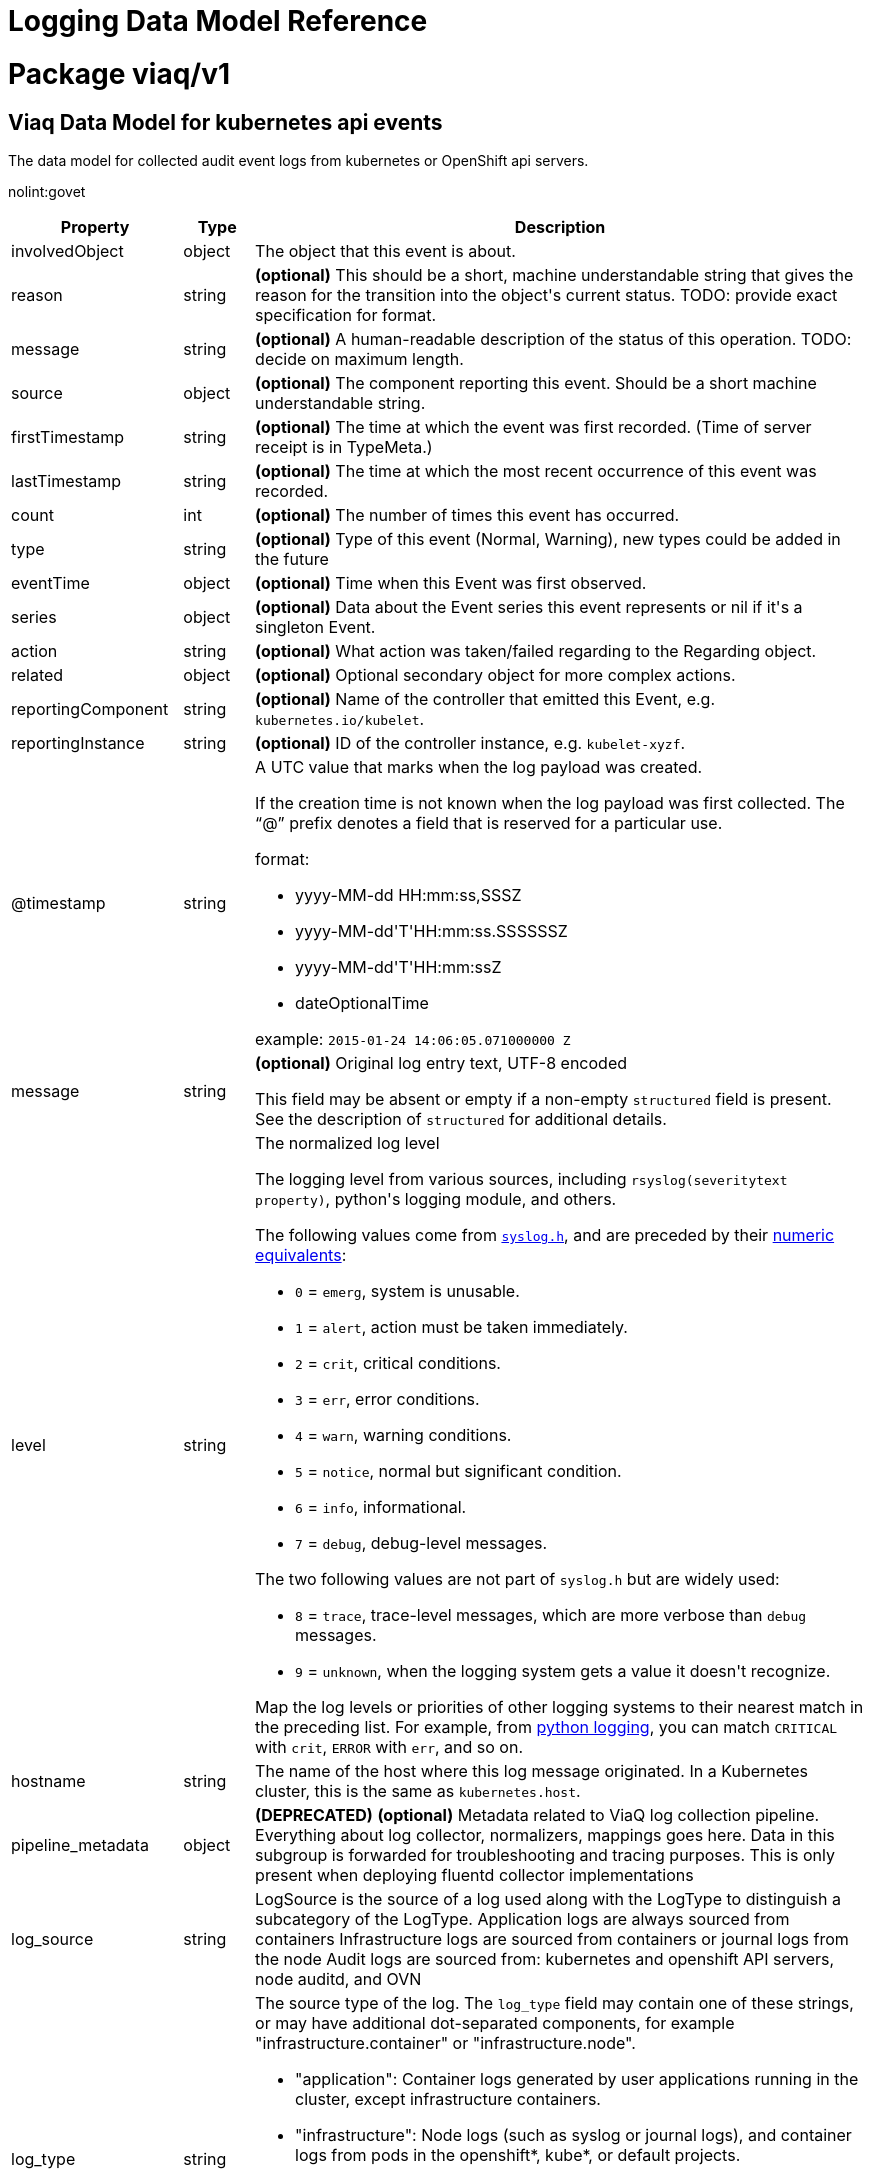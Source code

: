 = Logging Data Model Reference

:toc:
:toclevels: 2
:doctype: book

= Package viaq/v1

== Viaq Data Model for kubernetes api events

The data model for collected audit event logs from kubernetes or OpenShift api servers.

nolint:govet

[options="header"]
|======================
|Property|Type|Description

|involvedObject

|object

a|  The object that this event is about.

|reason

|string

a|  *(optional)* This should be a short, machine understandable string that gives the reason
for the transition into the object&#39;s current status.
TODO: provide exact specification for format.

|message

|string

a|  *(optional)* A human-readable description of the status of this operation.
TODO: decide on maximum length.

|source

|object

a|  *(optional)* The component reporting this event. Should be a short machine understandable string.

|firstTimestamp

|string

a|  *(optional)* The time at which the event was first recorded. (Time of server receipt is in TypeMeta.)

|lastTimestamp

|string

a|  *(optional)* The time at which the most recent occurrence of this event was recorded.

|count

|int

a|  *(optional)* The number of times this event has occurred.

|type

|string

a|  *(optional)* Type of this event (Normal, Warning), new types could be added in the future

|eventTime

|object

a|  *(optional)* Time when this Event was first observed.

|series

|object

a|  *(optional)* Data about the Event series this event represents or nil if it&#39;s a singleton Event.

|action

|string

a|  *(optional)* What action was taken/failed regarding to the Regarding object.

|related

|object

a|  *(optional)* Optional secondary object for more complex actions.

|reportingComponent

|string

a|  *(optional)* Name of the controller that emitted this Event, e.g. `kubernetes.io/kubelet`.

|reportingInstance

|string

a|  *(optional)* ID of the controller instance, e.g. `kubelet-xyzf`.

|@timestamp

|string

a|  A UTC value that marks when the log payload was created.

If the creation time is not known when the log payload was first collected. The “@” prefix denotes a
field that is reserved for a particular use.

format:

* yyyy-MM-dd HH:mm:ss,SSSZ
* yyyy-MM-dd&#39;T&#39;HH:mm:ss.SSSSSSZ
* yyyy-MM-dd&#39;T&#39;HH:mm:ssZ
* dateOptionalTime

example: `2015-01-24 14:06:05.071000000 Z`

|message

|string

a|  *(optional)* Original log entry text, UTF-8 encoded

This field may be absent or empty if a non-empty `structured` field is present.
See the description of `structured` for additional details.

|level

|string

a|  The normalized log level

The logging level from various sources, including `rsyslog(severitytext property)`, python&#39;s logging module, and others.

The following values come from link:http://sourceware.org/git/?p=glibc.git;a=blob;f=misc/sys/syslog.h;h=ee01478c4b19a954426a96448577c5a76e6647c0;hb=HEAD#l74[`syslog.h`], and are preceded by their http://sourceware.org/git/?p=glibc.git;a=blob;f=misc/sys/syslog.h;h=ee01478c4b19a954426a96448577c5a76e6647c0;hb=HEAD#l51[numeric equivalents]:

* `0` = `emerg`, system is unusable.

* `1` = `alert`, action must be taken immediately.

* `2` = `crit`, critical conditions.

* `3` = `err`, error conditions.

* `4` = `warn`, warning conditions.

* `5` = `notice`, normal but significant condition.

* `6` = `info`, informational.

* `7` = `debug`, debug-level messages.

The two following values are not part of `syslog.h` but are widely used:

* `8` = `trace`, trace-level messages, which are more verbose than `debug` messages.

* `9` = `unknown`, when the logging system gets a value it doesn&#39;t recognize.

Map the log levels or priorities of other logging systems to their nearest match in the preceding list. For example, from link:https://docs.python.org/2.7/library/logging.html#logging-levels[python logging], you can match `CRITICAL` with `crit`, `ERROR` with `err`, and so on.

|hostname

|string

a|  The name of the host where this log message originated. In a Kubernetes cluster, this is the same as `kubernetes.host`.

|pipeline_metadata

|object

a| **(DEPRECATED)** *(optional)* Metadata related to ViaQ log collection pipeline. Everything about log collector, normalizers, mappings goes here.
Data in this subgroup is forwarded for troubleshooting and tracing purposes.  This is only present when deploying
fluentd collector implementations

|log_source

|string

a|  LogSource is the source of a log used along with the LogType to distinguish a subcategory of the LogType.
Application logs are always sourced from containers
Infrastructure logs are sourced from containers or journal logs from the node
Audit logs are sourced from: kubernetes and openshift API servers, node auditd, and OVN

|log_type

|string

a|  The source type of the log. The `log_type` field may contain one of these strings, or may have additional dot-separated components, for example &#34;infrastructure.container&#34; or &#34;infrastructure.node&#34;.

* &#34;application&#34;: Container logs generated by user applications running in the cluster, except infrastructure containers.
* &#34;infrastructure&#34;: Node logs (such as syslog or journal logs), and container logs from pods in the openshift*, kube*, or default projects.
* &#34;audit&#34;:
** Node logs from auditd (/var/log/audit/audit.log)
** Kubernetes and OpenShift apiservers audit logs.
** OVN audit logs

|viaq_index_name

|string

a|  *(optional)* ViaqIndexName used with Elasticsearch 6.x and later, this is a name of a write index alias (e.g. app-write).

The value depends on the log type of this message. Detailed documentation is found at https://github.com/openshift/enhancements/blob/master/enhancements/cluster-logging/cluster-logging-es-rollover-data-design.md#data-model.

|viaq_msg_id

|string

a|  *(optional)* ViaqMessageId is a unique ID assigned to each message. The format is not specified.

It may be a UUID or a Base64 (e.g. 82f13a8e-882a-4344-b103-f0a6f30fd218),
or some other ASCII value and is used as the `_id` of the document when sending to Elasticsearch. The intended use of this field is that if you use another
logging store or application other than Elasticsearch, but you still need to correlate data with the data stored
in Elasticsearch, this field will give you the exact document corresponding to the record.

This is only present when deploying fluentd collector implementations

|openshift

|object

a|  Openshift specific metadata

|======================

[options="header"]
|======================
|Property|Type|Description

|action

|string

a|  *(optional)* What action was taken/failed regarding to the Regarding object.

|count

|int

a|  *(optional)* The number of times this event has occurred.

|eventTime

|object

a|  *(optional)* Time when this Event was first observed.

|firstTimestamp

|string

a|  *(optional)* The time at which the event was first recorded. (Time of server receipt is in TypeMeta.)

|involvedObject

|object

a|  The object that this event is about.

|lastTimestamp

|string

a|  *(optional)* The time at which the most recent occurrence of this event was recorded.

|message

|string

a|  *(optional)* A human-readable description of the status of this operation.
TODO: decide on maximum length.

|reason

|string

a|  *(optional)* This should be a short, machine understandable string that gives the reason
for the transition into the object&#39;s current status.
TODO: provide exact specification for format.

|related

|object

a|  *(optional)* Optional secondary object for more complex actions.

|reportingComponent

|string

a|  *(optional)* Name of the controller that emitted this Event, e.g. `kubernetes.io/kubelet`.

|reportingInstance

|string

a|  *(optional)* ID of the controller instance, e.g. `kubelet-xyzf`.

|series

|object

a|  *(optional)* Data about the Event series this event represents or nil if it&#39;s a singleton Event.

|source

|object

a|  *(optional)* The component reporting this event. Should be a short machine understandable string.

|type

|string

a|  *(optional)* Type of this event (Normal, Warning), new types could be added in the future

|======================

=== .action

===== Description

*(optional)* What action was taken/failed regarding to the Regarding object.

=====  Type

* string

=== .count

===== Description

*(optional)* The number of times this event has occurred.

=====  Type

* int

=== .eventTime

===== Description

*(optional)* Time when this Event was first observed.

=====  Type

* object

[options="header"]
|======================
|Property|Type|Description

|Time

|string

a|  

|======================

=== .eventTime.Time

===== Description

=====  Type

* string

=== .firstTimestamp

===== Description

*(optional)* The time at which the event was first recorded. (Time of server receipt is in TypeMeta.)

=====  Type

* string

=== .involvedObject

===== Description

The object that this event is about.

=====  Type

* object

[options="header"]
|======================
|Property|Type|Description

|apiVersion

|string

a|  *(optional)* API version of the referent.

|fieldPath

|string

a|  *(optional)* If referring to a piece of an object instead of an entire object, this string
should contain a valid JSON/Go field access statement, such as desiredState.manifest.containers[2].
For example, if the object reference is to a container within a pod, this would take on a value like:
&#34;spec.containers{name}&#34; (where &#34;name&#34; refers to the name of the container that triggered
the event) or if no container name is specified &#34;spec.containers[2]&#34; (container with
index 2 in this pod). This syntax is chosen only to have some well-defined way of
referencing a part of an object.
TODO: this design is not final and this field is subject to change in the future.

|kind

|string

a|  *(optional)* Kind of the referent.
More info: https://git.k8s.io/community/contributors/devel/sig-architecture/api-conventions.md#types-kinds

|name

|string

a|  *(optional)* Name of the referent.
More info: https://kubernetes.io/docs/concepts/overview/working-with-objects/names/#names

|namespace

|string

a|  *(optional)* Namespace of the referent.
More info: https://kubernetes.io/docs/concepts/overview/working-with-objects/namespaces/

|resourceVersion

|string

a|  *(optional)* Specific resourceVersion to which this reference is made, if any.
More info: https://git.k8s.io/community/contributors/devel/sig-architecture/api-conventions.md#concurrency-control-and-consistency

|uid

|string

a|  *(optional)* UID of the referent.
More info: https://kubernetes.io/docs/concepts/overview/working-with-objects/names/#uids

|======================

=== .involvedObject.apiVersion

===== Description

*(optional)* API version of the referent.

=====  Type

* string

=== .involvedObject.fieldPath

===== Description

*(optional)* If referring to a piece of an object instead of an entire object, this string
should contain a valid JSON/Go field access statement, such as desiredState.manifest.containers[2].
For example, if the object reference is to a container within a pod, this would take on a value like:
&#34;spec.containers{name}&#34; (where &#34;name&#34; refers to the name of the container that triggered
the event) or if no container name is specified &#34;spec.containers[2]&#34; (container with
index 2 in this pod). This syntax is chosen only to have some well-defined way of
referencing a part of an object.
TODO: this design is not final and this field is subject to change in the future.

=====  Type

* string

=== .involvedObject.kind

===== Description

*(optional)* Kind of the referent.
More info: https://git.k8s.io/community/contributors/devel/sig-architecture/api-conventions.md#types-kinds

=====  Type

* string

=== .involvedObject.name

===== Description

*(optional)* Name of the referent.
More info: https://kubernetes.io/docs/concepts/overview/working-with-objects/names/#names

=====  Type

* string

=== .involvedObject.namespace

===== Description

*(optional)* Namespace of the referent.
More info: https://kubernetes.io/docs/concepts/overview/working-with-objects/namespaces/

=====  Type

* string

=== .involvedObject.resourceVersion

===== Description

*(optional)* Specific resourceVersion to which this reference is made, if any.
More info: https://git.k8s.io/community/contributors/devel/sig-architecture/api-conventions.md#concurrency-control-and-consistency

=====  Type

* string

=== .involvedObject.uid

===== Description

*(optional)* UID of the referent.
More info: https://kubernetes.io/docs/concepts/overview/working-with-objects/names/#uids

=====  Type

* string

=== .lastTimestamp

===== Description

*(optional)* The time at which the most recent occurrence of this event was recorded.

=====  Type

* string

=== .message

===== Description

*(optional)* A human-readable description of the status of this operation.
TODO: decide on maximum length.

=====  Type

* string

=== .reason

===== Description

*(optional)* This should be a short, machine understandable string that gives the reason
for the transition into the object&#39;s current status.
TODO: provide exact specification for format.

=====  Type

* string

=== .related

===== Description

*(optional)* Optional secondary object for more complex actions.

=====  Type

* object

=== .reportingComponent

===== Description

*(optional)* Name of the controller that emitted this Event, e.g. `kubernetes.io/kubelet`.

=====  Type

* string

=== .reportingInstance

===== Description

*(optional)* ID of the controller instance, e.g. `kubelet-xyzf`.

=====  Type

* string

=== .series

===== Description

*(optional)* Data about the Event series this event represents or nil if it&#39;s a singleton Event.

=====  Type

* object

=== .source

===== Description

*(optional)* The component reporting this event. Should be a short machine understandable string.

=====  Type

* object

[options="header"]
|======================
|Property|Type|Description

|component

|string

a|  *(optional)* Component from which the event is generated.

|host

|string

a|  *(optional)* Node name on which the event is generated.

|======================

=== .source.component

===== Description

*(optional)* Component from which the event is generated.

=====  Type

* string

=== .source.host

===== Description

*(optional)* Node name on which the event is generated.

=====  Type

* string

=== .type

===== Description

*(optional)* Type of this event (Normal, Warning), new types could be added in the future

=====  Type

* string

[options="header"]
|======================
|Property|Type|Description

|@timestamp

|string

a|  A UTC value that marks when the log payload was created.

If the creation time is not known when the log payload was first collected. The “@” prefix denotes a
field that is reserved for a particular use.

format:

* yyyy-MM-dd HH:mm:ss,SSSZ
* yyyy-MM-dd&#39;T&#39;HH:mm:ss.SSSSSSZ
* yyyy-MM-dd&#39;T&#39;HH:mm:ssZ
* dateOptionalTime

example: `2015-01-24 14:06:05.071000000 Z`

|hostname

|string

a|  The name of the host where this log message originated. In a Kubernetes cluster, this is the same as `kubernetes.host`.

|level

|string

a|  The normalized log level

The logging level from various sources, including `rsyslog(severitytext property)`, python&#39;s logging module, and others.

The following values come from link:http://sourceware.org/git/?p=glibc.git;a=blob;f=misc/sys/syslog.h;h=ee01478c4b19a954426a96448577c5a76e6647c0;hb=HEAD#l74[`syslog.h`], and are preceded by their http://sourceware.org/git/?p=glibc.git;a=blob;f=misc/sys/syslog.h;h=ee01478c4b19a954426a96448577c5a76e6647c0;hb=HEAD#l51[numeric equivalents]:

* `0` = `emerg`, system is unusable.

* `1` = `alert`, action must be taken immediately.

* `2` = `crit`, critical conditions.

* `3` = `err`, error conditions.

* `4` = `warn`, warning conditions.

* `5` = `notice`, normal but significant condition.

* `6` = `info`, informational.

* `7` = `debug`, debug-level messages.

The two following values are not part of `syslog.h` but are widely used:

* `8` = `trace`, trace-level messages, which are more verbose than `debug` messages.

* `9` = `unknown`, when the logging system gets a value it doesn&#39;t recognize.

Map the log levels or priorities of other logging systems to their nearest match in the preceding list. For example, from link:https://docs.python.org/2.7/library/logging.html#logging-levels[python logging], you can match `CRITICAL` with `crit`, `ERROR` with `err`, and so on.

|log_source

|string

a|  LogSource is the source of a log used along with the LogType to distinguish a subcategory of the LogType.
Application logs are always sourced from containers
Infrastructure logs are sourced from containers or journal logs from the node
Audit logs are sourced from: kubernetes and openshift API servers, node auditd, and OVN

|log_type

|string

a|  The source type of the log. The `log_type` field may contain one of these strings, or may have additional dot-separated components, for example &#34;infrastructure.container&#34; or &#34;infrastructure.node&#34;.

* &#34;application&#34;: Container logs generated by user applications running in the cluster, except infrastructure containers.
* &#34;infrastructure&#34;: Node logs (such as syslog or journal logs), and container logs from pods in the openshift*, kube*, or default projects.
* &#34;audit&#34;:
** Node logs from auditd (/var/log/audit/audit.log)
** Kubernetes and OpenShift apiservers audit logs.
** OVN audit logs

|message

|string

a|  *(optional)* Original log entry text, UTF-8 encoded

This field may be absent or empty if a non-empty `structured` field is present.
See the description of `structured` for additional details.

|openshift

|object

a|  Openshift specific metadata

|pipeline_metadata

|object

a| **(DEPRECATED)** *(optional)* Metadata related to ViaQ log collection pipeline. Everything about log collector, normalizers, mappings goes here.
Data in this subgroup is forwarded for troubleshooting and tracing purposes.  This is only present when deploying
fluentd collector implementations

|viaq_index_name

|string

a|  *(optional)* ViaqIndexName used with Elasticsearch 6.x and later, this is a name of a write index alias (e.g. app-write).

The value depends on the log type of this message. Detailed documentation is found at https://github.com/openshift/enhancements/blob/master/enhancements/cluster-logging/cluster-logging-es-rollover-data-design.md#data-model.

|viaq_msg_id

|string

a|  *(optional)* ViaqMessageId is a unique ID assigned to each message. The format is not specified.

It may be a UUID or a Base64 (e.g. 82f13a8e-882a-4344-b103-f0a6f30fd218),
or some other ASCII value and is used as the `_id` of the document when sending to Elasticsearch. The intended use of this field is that if you use another
logging store or application other than Elasticsearch, but you still need to correlate data with the data stored
in Elasticsearch, this field will give you the exact document corresponding to the record.

This is only present when deploying fluentd collector implementations

|======================

=== .@timestamp

===== Description

A UTC value that marks when the log payload was created.

If the creation time is not known when the log payload was first collected. The “@” prefix denotes a
field that is reserved for a particular use.

format:

* yyyy-MM-dd HH:mm:ss,SSSZ
* yyyy-MM-dd&#39;T&#39;HH:mm:ss.SSSSSSZ
* yyyy-MM-dd&#39;T&#39;HH:mm:ssZ
* dateOptionalTime

example: `2015-01-24 14:06:05.071000000 Z`

=====  Type

* string

=== .hostname

===== Description

The name of the host where this log message originated. In a Kubernetes cluster, this is the same as `kubernetes.host`.

=====  Type

* string

=== .level

===== Description

The normalized log level

The logging level from various sources, including `rsyslog(severitytext property)`, python&#39;s logging module, and others.

The following values come from link:http://sourceware.org/git/?p=glibc.git;a=blob;f=misc/sys/syslog.h;h=ee01478c4b19a954426a96448577c5a76e6647c0;hb=HEAD#l74[`syslog.h`], and are preceded by their http://sourceware.org/git/?p=glibc.git;a=blob;f=misc/sys/syslog.h;h=ee01478c4b19a954426a96448577c5a76e6647c0;hb=HEAD#l51[numeric equivalents]:

* `0` = `emerg`, system is unusable.

* `1` = `alert`, action must be taken immediately.

* `2` = `crit`, critical conditions.

* `3` = `err`, error conditions.

* `4` = `warn`, warning conditions.

* `5` = `notice`, normal but significant condition.

* `6` = `info`, informational.

* `7` = `debug`, debug-level messages.

The two following values are not part of `syslog.h` but are widely used:

* `8` = `trace`, trace-level messages, which are more verbose than `debug` messages.

* `9` = `unknown`, when the logging system gets a value it doesn&#39;t recognize.

Map the log levels or priorities of other logging systems to their nearest match in the preceding list. For example, from link:https://docs.python.org/2.7/library/logging.html#logging-levels[python logging], you can match `CRITICAL` with `crit`, `ERROR` with `err`, and so on.

=====  Type

* string

=== .log_source

===== Description

LogSource is the source of a log used along with the LogType to distinguish a subcategory of the LogType.
Application logs are always sourced from containers
Infrastructure logs are sourced from containers or journal logs from the node
Audit logs are sourced from: kubernetes and openshift API servers, node auditd, and OVN

=====  Type

* string

=== .log_type

===== Description

The source type of the log. The `log_type` field may contain one of these strings, or may have additional dot-separated components, for example &#34;infrastructure.container&#34; or &#34;infrastructure.node&#34;.

* &#34;application&#34;: Container logs generated by user applications running in the cluster, except infrastructure containers.
* &#34;infrastructure&#34;: Node logs (such as syslog or journal logs), and container logs from pods in the openshift*, kube*, or default projects.
* &#34;audit&#34;:
** Node logs from auditd (/var/log/audit/audit.log)
** Kubernetes and OpenShift apiservers audit logs.
** OVN audit logs

=====  Type

* string

=== .message

===== Description

*(optional)* Original log entry text, UTF-8 encoded

This field may be absent or empty if a non-empty `structured` field is present.
See the description of `structured` for additional details.

=====  Type

* string

=== .openshift

===== Description

Openshift specific metadata

=====  Type

* object

[options="header"]
|======================
|Property|Type|Description

|cluster_id

|string

a|  ClusterID is the unique id of the cluster where the workload is deployed

|labels

|object

a|  *(optional)* Labels is a set of common, static labels that were spec&#39;d for log forwarding
to be sent with the log Records

|sequence

|string

a|  Sequence is increasing id used in conjunction with the timestamp to estblish a linear timeline
of log records.  This was added as a workaround for logstores that do not have nano-second precision.

|======================

=== .openshift.cluster_id

===== Description

ClusterID is the unique id of the cluster where the workload is deployed

=====  Type

* string

=== .openshift.labels

===== Description

*(optional)* Labels is a set of common, static labels that were spec&#39;d for log forwarding
to be sent with the log Records

=====  Type

* object

=== .openshift.sequence

===== Description

Sequence is increasing id used in conjunction with the timestamp to estblish a linear timeline
of log records.  This was added as a workaround for logstores that do not have nano-second precision.

=====  Type

* string

=== .pipeline_metadata

===== Description

**(DEPRECATED)** *(optional)* Metadata related to ViaQ log collection pipeline. Everything about log collector, normalizers, mappings goes here.
Data in this subgroup is forwarded for troubleshooting and tracing purposes.  This is only present when deploying
fluentd collector implementations

=====  Type

* object

[options="header"]
|======================
|Property|Type|Description

|collector

|object

a|  Collector metadata

|======================

=== .pipeline_metadata.collector

===== Description

Collector metadata

=====  Type

* object

[options="header"]
|======================
|Property|Type|Description

|inputname

|string

a| **(DEPRECATED)** 

|ipaddr4

|string

a|  *(optional)* Ipaddr4 is the ipV4 address of the collector

|name

|string

a|  Name is the implementation of the collector agent

|original_raw_message

|string

a|  OriginalRawMessage captures the original message for eventrouter logs

|received_at

|string

a|  ReceivedAt the time the collector received the log entry

|version

|string

a|  Version is collector version information

|======================

=== .pipeline_metadata.collector.inputname

===== Description

**(DEPRECATED)** 

=====  Type

* string

=== .pipeline_metadata.collector.ipaddr4

===== Description

*(optional)* Ipaddr4 is the ipV4 address of the collector

=====  Type

* string

=== .pipeline_metadata.collector.name

===== Description

Name is the implementation of the collector agent

=====  Type

* string

=== .pipeline_metadata.collector.original_raw_message

===== Description

OriginalRawMessage captures the original message for eventrouter logs

=====  Type

* string

=== .pipeline_metadata.collector.received_at

===== Description

ReceivedAt the time the collector received the log entry

=====  Type

* string

=== .pipeline_metadata.collector.version

===== Description

Version is collector version information

=====  Type

* string

=== .viaq_index_name

===== Description

*(optional)* ViaqIndexName used with Elasticsearch 6.x and later, this is a name of a write index alias (e.g. app-write).

The value depends on the log type of this message. Detailed documentation is found at https://github.com/openshift/enhancements/blob/master/enhancements/cluster-logging/cluster-logging-es-rollover-data-design.md#data-model.

=====  Type

* string

=== .viaq_msg_id

===== Description

*(optional)* ViaqMessageId is a unique ID assigned to each message. The format is not specified.

It may be a UUID or a Base64 (e.g. 82f13a8e-882a-4344-b103-f0a6f30fd218),
or some other ASCII value and is used as the `_id` of the document when sending to Elasticsearch. The intended use of this field is that if you use another
logging store or application other than Elasticsearch, but you still need to correlate data with the data stored
in Elasticsearch, this field will give you the exact document corresponding to the record.

This is only present when deploying fluentd collector implementations

=====  Type

* string

== Viaq Data Model for Containers

The data model for collected logs from containers.

[options="header"]
|======================
|Property|Type|Description

|@timestamp

|string

a|  A UTC value that marks when the log payload was created.

If the creation time is not known when the log payload was first collected. The “@” prefix denotes a
field that is reserved for a particular use.

format:

* yyyy-MM-dd HH:mm:ss,SSSZ
* yyyy-MM-dd&#39;T&#39;HH:mm:ss.SSSSSSZ
* yyyy-MM-dd&#39;T&#39;HH:mm:ssZ
* dateOptionalTime

example: `2015-01-24 14:06:05.071000000 Z`

|hostname

|string

a|  The name of the host where this log message originated. In a Kubernetes cluster, this is the same as `kubernetes.host`.

|level

|string

a|  The normalized log level

The logging level from various sources, including `rsyslog(severitytext property)`, python&#39;s logging module, and others.

The following values come from link:http://sourceware.org/git/?p=glibc.git;a=blob;f=misc/sys/syslog.h;h=ee01478c4b19a954426a96448577c5a76e6647c0;hb=HEAD#l74[`syslog.h`], and are preceded by their http://sourceware.org/git/?p=glibc.git;a=blob;f=misc/sys/syslog.h;h=ee01478c4b19a954426a96448577c5a76e6647c0;hb=HEAD#l51[numeric equivalents]:

* `0` = `emerg`, system is unusable.

* `1` = `alert`, action must be taken immediately.

* `2` = `crit`, critical conditions.

* `3` = `err`, error conditions.

* `4` = `warn`, warning conditions.

* `5` = `notice`, normal but significant condition.

* `6` = `info`, informational.

* `7` = `debug`, debug-level messages.

The two following values are not part of `syslog.h` but are widely used:

* `8` = `trace`, trace-level messages, which are more verbose than `debug` messages.

* `9` = `unknown`, when the logging system gets a value it doesn&#39;t recognize.

Map the log levels or priorities of other logging systems to their nearest match in the preceding list. For example, from link:https://docs.python.org/2.7/library/logging.html#logging-levels[python logging], you can match `CRITICAL` with `crit`, `ERROR` with `err`, and so on.

|log_source

|string

a|  LogSource is the source of a log used along with the LogType to distinguish a subcategory of the LogType.
Application logs are always sourced from containers
Infrastructure logs are sourced from containers or journal logs from the node
Audit logs are sourced from: kubernetes and openshift API servers, node auditd, and OVN

|log_type

|string

a|  The source type of the log. The `log_type` field may contain one of these strings, or may have additional dot-separated components, for example &#34;infrastructure.container&#34; or &#34;infrastructure.node&#34;.

* &#34;application&#34;: Container logs generated by user applications running in the cluster, except infrastructure containers.
* &#34;infrastructure&#34;: Node logs (such as syslog or journal logs), and container logs from pods in the openshift*, kube*, or default projects.
* &#34;audit&#34;:
** Node logs from auditd (/var/log/audit/audit.log)
** Kubernetes and OpenShift apiservers audit logs.
** OVN audit logs

|message

|string

a|  *(optional)* Original log entry text, UTF-8 encoded

This field may be absent or empty if a non-empty `structured` field is present.
See the description of `structured` for additional details.

|openshift

|object

a|  Openshift specific metadata

|pipeline_metadata

|object

a| **(DEPRECATED)** *(optional)* Metadata related to ViaQ log collection pipeline. Everything about log collector, normalizers, mappings goes here.
Data in this subgroup is forwarded for troubleshooting and tracing purposes.  This is only present when deploying
fluentd collector implementations

|viaq_index_name

|string

a|  *(optional)* ViaqIndexName used with Elasticsearch 6.x and later, this is a name of a write index alias (e.g. app-write).

The value depends on the log type of this message. Detailed documentation is found at https://github.com/openshift/enhancements/blob/master/enhancements/cluster-logging/cluster-logging-es-rollover-data-design.md#data-model.

|viaq_msg_id

|string

a|  *(optional)* ViaqMessageId is a unique ID assigned to each message. The format is not specified.

It may be a UUID or a Base64 (e.g. 82f13a8e-882a-4344-b103-f0a6f30fd218),
or some other ASCII value and is used as the `_id` of the document when sending to Elasticsearch. The intended use of this field is that if you use another
logging store or application other than Elasticsearch, but you still need to correlate data with the data stored
in Elasticsearch, this field will give you the exact document corresponding to the record.

This is only present when deploying fluentd collector implementations

|docker

|object

a| **(DEPRECATED)** *(optional)* 

|kubernetes

|object

a|  The Kubernetes-specific metadata

|structured

|object

a|  *(optional)* Original log entry as a structured object.

Example:
`{&#34;pid&#34;:21631,&#34;ppid&#34;:21618,&#34;worker&#34;:0,&#34;message&#34;:&#34;starting fluentd worker pid=21631 ppid=21618 worker=0&#34;}`

This field may be present if the forwarder was configured to parse structured JSON logs.
If the original log entry was a valid structured log, this field will contain an equivalent JSON structure.
Otherwise this field will be empty or absent, and the `message` field will contain the original log message.
The `structured` field includes the same sub-fields as the original log message.

|======================

[options="header"]
|======================
|Property|Type|Description

|@timestamp

|string

a|  A UTC value that marks when the log payload was created.

If the creation time is not known when the log payload was first collected. The “@” prefix denotes a
field that is reserved for a particular use.

format:

* yyyy-MM-dd HH:mm:ss,SSSZ
* yyyy-MM-dd&#39;T&#39;HH:mm:ss.SSSSSSZ
* yyyy-MM-dd&#39;T&#39;HH:mm:ssZ
* dateOptionalTime

example: `2015-01-24 14:06:05.071000000 Z`

|hostname

|string

a|  The name of the host where this log message originated. In a Kubernetes cluster, this is the same as `kubernetes.host`.

|level

|string

a|  The normalized log level

The logging level from various sources, including `rsyslog(severitytext property)`, python&#39;s logging module, and others.

The following values come from link:http://sourceware.org/git/?p=glibc.git;a=blob;f=misc/sys/syslog.h;h=ee01478c4b19a954426a96448577c5a76e6647c0;hb=HEAD#l74[`syslog.h`], and are preceded by their http://sourceware.org/git/?p=glibc.git;a=blob;f=misc/sys/syslog.h;h=ee01478c4b19a954426a96448577c5a76e6647c0;hb=HEAD#l51[numeric equivalents]:

* `0` = `emerg`, system is unusable.

* `1` = `alert`, action must be taken immediately.

* `2` = `crit`, critical conditions.

* `3` = `err`, error conditions.

* `4` = `warn`, warning conditions.

* `5` = `notice`, normal but significant condition.

* `6` = `info`, informational.

* `7` = `debug`, debug-level messages.

The two following values are not part of `syslog.h` but are widely used:

* `8` = `trace`, trace-level messages, which are more verbose than `debug` messages.

* `9` = `unknown`, when the logging system gets a value it doesn&#39;t recognize.

Map the log levels or priorities of other logging systems to their nearest match in the preceding list. For example, from link:https://docs.python.org/2.7/library/logging.html#logging-levels[python logging], you can match `CRITICAL` with `crit`, `ERROR` with `err`, and so on.

|log_source

|string

a|  LogSource is the source of a log used along with the LogType to distinguish a subcategory of the LogType.
Application logs are always sourced from containers
Infrastructure logs are sourced from containers or journal logs from the node
Audit logs are sourced from: kubernetes and openshift API servers, node auditd, and OVN

|log_type

|string

a|  The source type of the log. The `log_type` field may contain one of these strings, or may have additional dot-separated components, for example &#34;infrastructure.container&#34; or &#34;infrastructure.node&#34;.

* &#34;application&#34;: Container logs generated by user applications running in the cluster, except infrastructure containers.
* &#34;infrastructure&#34;: Node logs (such as syslog or journal logs), and container logs from pods in the openshift*, kube*, or default projects.
* &#34;audit&#34;:
** Node logs from auditd (/var/log/audit/audit.log)
** Kubernetes and OpenShift apiservers audit logs.
** OVN audit logs

|message

|string

a|  *(optional)* Original log entry text, UTF-8 encoded

This field may be absent or empty if a non-empty `structured` field is present.
See the description of `structured` for additional details.

|openshift

|object

a|  Openshift specific metadata

|pipeline_metadata

|object

a| **(DEPRECATED)** *(optional)* Metadata related to ViaQ log collection pipeline. Everything about log collector, normalizers, mappings goes here.
Data in this subgroup is forwarded for troubleshooting and tracing purposes.  This is only present when deploying
fluentd collector implementations

|viaq_index_name

|string

a|  *(optional)* ViaqIndexName used with Elasticsearch 6.x and later, this is a name of a write index alias (e.g. app-write).

The value depends on the log type of this message. Detailed documentation is found at https://github.com/openshift/enhancements/blob/master/enhancements/cluster-logging/cluster-logging-es-rollover-data-design.md#data-model.

|viaq_msg_id

|string

a|  *(optional)* ViaqMessageId is a unique ID assigned to each message. The format is not specified.

It may be a UUID or a Base64 (e.g. 82f13a8e-882a-4344-b103-f0a6f30fd218),
or some other ASCII value and is used as the `_id` of the document when sending to Elasticsearch. The intended use of this field is that if you use another
logging store or application other than Elasticsearch, but you still need to correlate data with the data stored
in Elasticsearch, this field will give you the exact document corresponding to the record.

This is only present when deploying fluentd collector implementations

|======================

=== .@timestamp

===== Description

A UTC value that marks when the log payload was created.

If the creation time is not known when the log payload was first collected. The “@” prefix denotes a
field that is reserved for a particular use.

format:

* yyyy-MM-dd HH:mm:ss,SSSZ
* yyyy-MM-dd&#39;T&#39;HH:mm:ss.SSSSSSZ
* yyyy-MM-dd&#39;T&#39;HH:mm:ssZ
* dateOptionalTime

example: `2015-01-24 14:06:05.071000000 Z`

=====  Type

* string

=== .hostname

===== Description

The name of the host where this log message originated. In a Kubernetes cluster, this is the same as `kubernetes.host`.

=====  Type

* string

=== .level

===== Description

The normalized log level

The logging level from various sources, including `rsyslog(severitytext property)`, python&#39;s logging module, and others.

The following values come from link:http://sourceware.org/git/?p=glibc.git;a=blob;f=misc/sys/syslog.h;h=ee01478c4b19a954426a96448577c5a76e6647c0;hb=HEAD#l74[`syslog.h`], and are preceded by their http://sourceware.org/git/?p=glibc.git;a=blob;f=misc/sys/syslog.h;h=ee01478c4b19a954426a96448577c5a76e6647c0;hb=HEAD#l51[numeric equivalents]:

* `0` = `emerg`, system is unusable.

* `1` = `alert`, action must be taken immediately.

* `2` = `crit`, critical conditions.

* `3` = `err`, error conditions.

* `4` = `warn`, warning conditions.

* `5` = `notice`, normal but significant condition.

* `6` = `info`, informational.

* `7` = `debug`, debug-level messages.

The two following values are not part of `syslog.h` but are widely used:

* `8` = `trace`, trace-level messages, which are more verbose than `debug` messages.

* `9` = `unknown`, when the logging system gets a value it doesn&#39;t recognize.

Map the log levels or priorities of other logging systems to their nearest match in the preceding list. For example, from link:https://docs.python.org/2.7/library/logging.html#logging-levels[python logging], you can match `CRITICAL` with `crit`, `ERROR` with `err`, and so on.

=====  Type

* string

=== .log_source

===== Description

LogSource is the source of a log used along with the LogType to distinguish a subcategory of the LogType.
Application logs are always sourced from containers
Infrastructure logs are sourced from containers or journal logs from the node
Audit logs are sourced from: kubernetes and openshift API servers, node auditd, and OVN

=====  Type

* string

=== .log_type

===== Description

The source type of the log. The `log_type` field may contain one of these strings, or may have additional dot-separated components, for example &#34;infrastructure.container&#34; or &#34;infrastructure.node&#34;.

* &#34;application&#34;: Container logs generated by user applications running in the cluster, except infrastructure containers.
* &#34;infrastructure&#34;: Node logs (such as syslog or journal logs), and container logs from pods in the openshift*, kube*, or default projects.
* &#34;audit&#34;:
** Node logs from auditd (/var/log/audit/audit.log)
** Kubernetes and OpenShift apiservers audit logs.
** OVN audit logs

=====  Type

* string

=== .message

===== Description

*(optional)* Original log entry text, UTF-8 encoded

This field may be absent or empty if a non-empty `structured` field is present.
See the description of `structured` for additional details.

=====  Type

* string

=== .openshift

===== Description

Openshift specific metadata

=====  Type

* object

[options="header"]
|======================
|Property|Type|Description

|cluster_id

|string

a|  ClusterID is the unique id of the cluster where the workload is deployed

|labels

|object

a|  *(optional)* Labels is a set of common, static labels that were spec&#39;d for log forwarding
to be sent with the log Records

|sequence

|string

a|  Sequence is increasing id used in conjunction with the timestamp to estblish a linear timeline
of log records.  This was added as a workaround for logstores that do not have nano-second precision.

|======================

=== .openshift.cluster_id

===== Description

ClusterID is the unique id of the cluster where the workload is deployed

=====  Type

* string

=== .openshift.labels

===== Description

*(optional)* Labels is a set of common, static labels that were spec&#39;d for log forwarding
to be sent with the log Records

=====  Type

* object

=== .openshift.sequence

===== Description

Sequence is increasing id used in conjunction with the timestamp to estblish a linear timeline
of log records.  This was added as a workaround for logstores that do not have nano-second precision.

=====  Type

* string

=== .pipeline_metadata

===== Description

**(DEPRECATED)** *(optional)* Metadata related to ViaQ log collection pipeline. Everything about log collector, normalizers, mappings goes here.
Data in this subgroup is forwarded for troubleshooting and tracing purposes.  This is only present when deploying
fluentd collector implementations

=====  Type

* object

[options="header"]
|======================
|Property|Type|Description

|collector

|object

a|  Collector metadata

|======================

=== .pipeline_metadata.collector

===== Description

Collector metadata

=====  Type

* object

[options="header"]
|======================
|Property|Type|Description

|inputname

|string

a| **(DEPRECATED)** 

|ipaddr4

|string

a|  *(optional)* Ipaddr4 is the ipV4 address of the collector

|name

|string

a|  Name is the implementation of the collector agent

|original_raw_message

|string

a|  OriginalRawMessage captures the original message for eventrouter logs

|received_at

|string

a|  ReceivedAt the time the collector received the log entry

|version

|string

a|  Version is collector version information

|======================

=== .pipeline_metadata.collector.inputname

===== Description

**(DEPRECATED)** 

=====  Type

* string

=== .pipeline_metadata.collector.ipaddr4

===== Description

*(optional)* Ipaddr4 is the ipV4 address of the collector

=====  Type

* string

=== .pipeline_metadata.collector.name

===== Description

Name is the implementation of the collector agent

=====  Type

* string

=== .pipeline_metadata.collector.original_raw_message

===== Description

OriginalRawMessage captures the original message for eventrouter logs

=====  Type

* string

=== .pipeline_metadata.collector.received_at

===== Description

ReceivedAt the time the collector received the log entry

=====  Type

* string

=== .pipeline_metadata.collector.version

===== Description

Version is collector version information

=====  Type

* string

=== .viaq_index_name

===== Description

*(optional)* ViaqIndexName used with Elasticsearch 6.x and later, this is a name of a write index alias (e.g. app-write).

The value depends on the log type of this message. Detailed documentation is found at https://github.com/openshift/enhancements/blob/master/enhancements/cluster-logging/cluster-logging-es-rollover-data-design.md#data-model.

=====  Type

* string

=== .viaq_msg_id

===== Description

*(optional)* ViaqMessageId is a unique ID assigned to each message. The format is not specified.

It may be a UUID or a Base64 (e.g. 82f13a8e-882a-4344-b103-f0a6f30fd218),
or some other ASCII value and is used as the `_id` of the document when sending to Elasticsearch. The intended use of this field is that if you use another
logging store or application other than Elasticsearch, but you still need to correlate data with the data stored
in Elasticsearch, this field will give you the exact document corresponding to the record.

This is only present when deploying fluentd collector implementations

=====  Type

* string

=== .docker

===== Description

**(DEPRECATED)** *(optional)* 

=====  Type

* object

[options="header"]
|======================
|Property|Type|Description

|container_id

|string

a|  ContainerID is the id of the container producing the log

|======================

=== .docker.container_id

===== Description

ContainerID is the id of the container producing the log

=====  Type

* string

=== .kubernetes

===== Description

The Kubernetes-specific metadata

=====  Type

* object

[options="header"]
|======================
|Property|Type|Description

|annotations

|object

a|  *(optional)* Annotations associated with the Kubernetes pod

|container_id

|string

a|  *(optional)* 

|container_image

|string

a|  *(optional)* 

|container_image_id

|string

a|  *(optional)* 

|container_iostream

|string

a|  *(optional)* The name of the stream the log line was submitted to (e.g.: stdout, stderr)

|container_name

|string

a|  ContainerName of the the pod container that produced the log

|flat_labels

|array

a| **(DEPRECATED)** *(optional)* FlatLabels is an array of the pod labels joined as key=value

|host

|string

a|  *(optional)* Host is the kubernetes node name that hosts the pod

|labels

|object

a|  *(optional)* Labels present on the Pod at time the log was generated

|master_url

|string

a| **(DEPRECATED)** MasterURL is the url to the apiserver

|namespace_id

|string

a|  *(optional)* NamespaceID is the unique uuid of the namespace

|namespace_labels

|object

a|  *(optional)* NamespaceLabels are the labels present on the pod namespace

|namespace_name

|string

a|  NamespaceName where the pod is deployed

|pod_id

|string

a|  *(optional)* PodID is the unique uuid of the pod

|pod_name

|string

a|  PodName is the name of the pod

|======================

=== .kubernetes.annotations

===== Description

*(optional)* Annotations associated with the Kubernetes pod

=====  Type

* object

=== .kubernetes.container_id

===== Description

*(optional)* 

=====  Type

* string

=== .kubernetes.container_image

===== Description

*(optional)* 

=====  Type

* string

=== .kubernetes.container_image_id

===== Description

*(optional)* 

=====  Type

* string

=== .kubernetes.container_iostream

===== Description

*(optional)* The name of the stream the log line was submitted to (e.g.: stdout, stderr)

=====  Type

* string

=== .kubernetes.container_name

===== Description

ContainerName of the the pod container that produced the log

=====  Type

* string

=== .kubernetes.flat_labels[]

===== Description

**(DEPRECATED)** *(optional)* FlatLabels is an array of the pod labels joined as key=value

=====  Type

* array

=== .kubernetes.host

===== Description

*(optional)* Host is the kubernetes node name that hosts the pod

=====  Type

* string

=== .kubernetes.labels

===== Description

*(optional)* Labels present on the Pod at time the log was generated

=====  Type

* object

=== .kubernetes.master_url

===== Description

**(DEPRECATED)** MasterURL is the url to the apiserver

=====  Type

* string

=== .kubernetes.namespace_id

===== Description

*(optional)* NamespaceID is the unique uuid of the namespace

=====  Type

* string

=== .kubernetes.namespace_labels

===== Description

*(optional)* NamespaceLabels are the labels present on the pod namespace

=====  Type

* object

=== .kubernetes.namespace_name

===== Description

NamespaceName where the pod is deployed

=====  Type

* string

=== .kubernetes.pod_id

===== Description

*(optional)* PodID is the unique uuid of the pod

=====  Type

* string

=== .kubernetes.pod_name

===== Description

PodName is the name of the pod

=====  Type

* string

=== .structured

===== Description

*(optional)* Original log entry as a structured object.

Example:
`{&#34;pid&#34;:21631,&#34;ppid&#34;:21618,&#34;worker&#34;:0,&#34;message&#34;:&#34;starting fluentd worker pid=21631 ppid=21618 worker=0&#34;}`

This field may be present if the forwarder was configured to parse structured JSON logs.
If the original log entry was a valid structured log, this field will contain an equivalent JSON structure.
Otherwise this field will be empty or absent, and the `message` field will contain the original log message.
The `structured` field includes the same sub-fields as the original log message.

=====  Type

* object

== Viaq Data Model for EventRouter

The data model for event logs collected from the EventRouter.

[options="header"]
|======================
|Property|Type|Description

|@timestamp

|string

a|  A UTC value that marks when the log payload was created.

If the creation time is not known when the log payload was first collected. The “@” prefix denotes a
field that is reserved for a particular use.

format:

* yyyy-MM-dd HH:mm:ss,SSSZ
* yyyy-MM-dd&#39;T&#39;HH:mm:ss.SSSSSSZ
* yyyy-MM-dd&#39;T&#39;HH:mm:ssZ
* dateOptionalTime

example: `2015-01-24 14:06:05.071000000 Z`

|hostname

|string

a|  The name of the host where this log message originated. In a Kubernetes cluster, this is the same as `kubernetes.host`.

|level

|string

a|  The normalized log level

The logging level from various sources, including `rsyslog(severitytext property)`, python&#39;s logging module, and others.

The following values come from link:http://sourceware.org/git/?p=glibc.git;a=blob;f=misc/sys/syslog.h;h=ee01478c4b19a954426a96448577c5a76e6647c0;hb=HEAD#l74[`syslog.h`], and are preceded by their http://sourceware.org/git/?p=glibc.git;a=blob;f=misc/sys/syslog.h;h=ee01478c4b19a954426a96448577c5a76e6647c0;hb=HEAD#l51[numeric equivalents]:

* `0` = `emerg`, system is unusable.

* `1` = `alert`, action must be taken immediately.

* `2` = `crit`, critical conditions.

* `3` = `err`, error conditions.

* `4` = `warn`, warning conditions.

* `5` = `notice`, normal but significant condition.

* `6` = `info`, informational.

* `7` = `debug`, debug-level messages.

The two following values are not part of `syslog.h` but are widely used:

* `8` = `trace`, trace-level messages, which are more verbose than `debug` messages.

* `9` = `unknown`, when the logging system gets a value it doesn&#39;t recognize.

Map the log levels or priorities of other logging systems to their nearest match in the preceding list. For example, from link:https://docs.python.org/2.7/library/logging.html#logging-levels[python logging], you can match `CRITICAL` with `crit`, `ERROR` with `err`, and so on.

|log_source

|string

a|  LogSource is the source of a log used along with the LogType to distinguish a subcategory of the LogType.
Application logs are always sourced from containers
Infrastructure logs are sourced from containers or journal logs from the node
Audit logs are sourced from: kubernetes and openshift API servers, node auditd, and OVN

|log_type

|string

a|  The source type of the log. The `log_type` field may contain one of these strings, or may have additional dot-separated components, for example &#34;infrastructure.container&#34; or &#34;infrastructure.node&#34;.

* &#34;application&#34;: Container logs generated by user applications running in the cluster, except infrastructure containers.
* &#34;infrastructure&#34;: Node logs (such as syslog or journal logs), and container logs from pods in the openshift*, kube*, or default projects.
* &#34;audit&#34;:
** Node logs from auditd (/var/log/audit/audit.log)
** Kubernetes and OpenShift apiservers audit logs.
** OVN audit logs

|message

|string

a|  *(optional)* Original log entry text, UTF-8 encoded

This field may be absent or empty if a non-empty `structured` field is present.
See the description of `structured` for additional details.

|openshift

|object

a|  Openshift specific metadata

|pipeline_metadata

|object

a| **(DEPRECATED)** *(optional)* Metadata related to ViaQ log collection pipeline. Everything about log collector, normalizers, mappings goes here.
Data in this subgroup is forwarded for troubleshooting and tracing purposes.  This is only present when deploying
fluentd collector implementations

|viaq_index_name

|string

a|  *(optional)* ViaqIndexName used with Elasticsearch 6.x and later, this is a name of a write index alias (e.g. app-write).

The value depends on the log type of this message. Detailed documentation is found at https://github.com/openshift/enhancements/blob/master/enhancements/cluster-logging/cluster-logging-es-rollover-data-design.md#data-model.

|viaq_msg_id

|string

a|  *(optional)* ViaqMessageId is a unique ID assigned to each message. The format is not specified.

It may be a UUID or a Base64 (e.g. 82f13a8e-882a-4344-b103-f0a6f30fd218),
or some other ASCII value and is used as the `_id` of the document when sending to Elasticsearch. The intended use of this field is that if you use another
logging store or application other than Elasticsearch, but you still need to correlate data with the data stored
in Elasticsearch, this field will give you the exact document corresponding to the record.

This is only present when deploying fluentd collector implementations

|kubernetes

|object

a|  The Kubernetes-specific metadata

|old_event

|object

a|  OldEvent is a core KubernetesEvent that was replaced by
kubernetes.event

|======================

[options="header"]
|======================
|Property|Type|Description

|@timestamp

|string

a|  A UTC value that marks when the log payload was created.

If the creation time is not known when the log payload was first collected. The “@” prefix denotes a
field that is reserved for a particular use.

format:

* yyyy-MM-dd HH:mm:ss,SSSZ
* yyyy-MM-dd&#39;T&#39;HH:mm:ss.SSSSSSZ
* yyyy-MM-dd&#39;T&#39;HH:mm:ssZ
* dateOptionalTime

example: `2015-01-24 14:06:05.071000000 Z`

|hostname

|string

a|  The name of the host where this log message originated. In a Kubernetes cluster, this is the same as `kubernetes.host`.

|level

|string

a|  The normalized log level

The logging level from various sources, including `rsyslog(severitytext property)`, python&#39;s logging module, and others.

The following values come from link:http://sourceware.org/git/?p=glibc.git;a=blob;f=misc/sys/syslog.h;h=ee01478c4b19a954426a96448577c5a76e6647c0;hb=HEAD#l74[`syslog.h`], and are preceded by their http://sourceware.org/git/?p=glibc.git;a=blob;f=misc/sys/syslog.h;h=ee01478c4b19a954426a96448577c5a76e6647c0;hb=HEAD#l51[numeric equivalents]:

* `0` = `emerg`, system is unusable.

* `1` = `alert`, action must be taken immediately.

* `2` = `crit`, critical conditions.

* `3` = `err`, error conditions.

* `4` = `warn`, warning conditions.

* `5` = `notice`, normal but significant condition.

* `6` = `info`, informational.

* `7` = `debug`, debug-level messages.

The two following values are not part of `syslog.h` but are widely used:

* `8` = `trace`, trace-level messages, which are more verbose than `debug` messages.

* `9` = `unknown`, when the logging system gets a value it doesn&#39;t recognize.

Map the log levels or priorities of other logging systems to their nearest match in the preceding list. For example, from link:https://docs.python.org/2.7/library/logging.html#logging-levels[python logging], you can match `CRITICAL` with `crit`, `ERROR` with `err`, and so on.

|log_source

|string

a|  LogSource is the source of a log used along with the LogType to distinguish a subcategory of the LogType.
Application logs are always sourced from containers
Infrastructure logs are sourced from containers or journal logs from the node
Audit logs are sourced from: kubernetes and openshift API servers, node auditd, and OVN

|log_type

|string

a|  The source type of the log. The `log_type` field may contain one of these strings, or may have additional dot-separated components, for example &#34;infrastructure.container&#34; or &#34;infrastructure.node&#34;.

* &#34;application&#34;: Container logs generated by user applications running in the cluster, except infrastructure containers.
* &#34;infrastructure&#34;: Node logs (such as syslog or journal logs), and container logs from pods in the openshift*, kube*, or default projects.
* &#34;audit&#34;:
** Node logs from auditd (/var/log/audit/audit.log)
** Kubernetes and OpenShift apiservers audit logs.
** OVN audit logs

|message

|string

a|  *(optional)* Original log entry text, UTF-8 encoded

This field may be absent or empty if a non-empty `structured` field is present.
See the description of `structured` for additional details.

|openshift

|object

a|  Openshift specific metadata

|pipeline_metadata

|object

a| **(DEPRECATED)** *(optional)* Metadata related to ViaQ log collection pipeline. Everything about log collector, normalizers, mappings goes here.
Data in this subgroup is forwarded for troubleshooting and tracing purposes.  This is only present when deploying
fluentd collector implementations

|viaq_index_name

|string

a|  *(optional)* ViaqIndexName used with Elasticsearch 6.x and later, this is a name of a write index alias (e.g. app-write).

The value depends on the log type of this message. Detailed documentation is found at https://github.com/openshift/enhancements/blob/master/enhancements/cluster-logging/cluster-logging-es-rollover-data-design.md#data-model.

|viaq_msg_id

|string

a|  *(optional)* ViaqMessageId is a unique ID assigned to each message. The format is not specified.

It may be a UUID or a Base64 (e.g. 82f13a8e-882a-4344-b103-f0a6f30fd218),
or some other ASCII value and is used as the `_id` of the document when sending to Elasticsearch. The intended use of this field is that if you use another
logging store or application other than Elasticsearch, but you still need to correlate data with the data stored
in Elasticsearch, this field will give you the exact document corresponding to the record.

This is only present when deploying fluentd collector implementations

|======================

=== .@timestamp

===== Description

A UTC value that marks when the log payload was created.

If the creation time is not known when the log payload was first collected. The “@” prefix denotes a
field that is reserved for a particular use.

format:

* yyyy-MM-dd HH:mm:ss,SSSZ
* yyyy-MM-dd&#39;T&#39;HH:mm:ss.SSSSSSZ
* yyyy-MM-dd&#39;T&#39;HH:mm:ssZ
* dateOptionalTime

example: `2015-01-24 14:06:05.071000000 Z`

=====  Type

* string

=== .hostname

===== Description

The name of the host where this log message originated. In a Kubernetes cluster, this is the same as `kubernetes.host`.

=====  Type

* string

=== .level

===== Description

The normalized log level

The logging level from various sources, including `rsyslog(severitytext property)`, python&#39;s logging module, and others.

The following values come from link:http://sourceware.org/git/?p=glibc.git;a=blob;f=misc/sys/syslog.h;h=ee01478c4b19a954426a96448577c5a76e6647c0;hb=HEAD#l74[`syslog.h`], and are preceded by their http://sourceware.org/git/?p=glibc.git;a=blob;f=misc/sys/syslog.h;h=ee01478c4b19a954426a96448577c5a76e6647c0;hb=HEAD#l51[numeric equivalents]:

* `0` = `emerg`, system is unusable.

* `1` = `alert`, action must be taken immediately.

* `2` = `crit`, critical conditions.

* `3` = `err`, error conditions.

* `4` = `warn`, warning conditions.

* `5` = `notice`, normal but significant condition.

* `6` = `info`, informational.

* `7` = `debug`, debug-level messages.

The two following values are not part of `syslog.h` but are widely used:

* `8` = `trace`, trace-level messages, which are more verbose than `debug` messages.

* `9` = `unknown`, when the logging system gets a value it doesn&#39;t recognize.

Map the log levels or priorities of other logging systems to their nearest match in the preceding list. For example, from link:https://docs.python.org/2.7/library/logging.html#logging-levels[python logging], you can match `CRITICAL` with `crit`, `ERROR` with `err`, and so on.

=====  Type

* string

=== .log_source

===== Description

LogSource is the source of a log used along with the LogType to distinguish a subcategory of the LogType.
Application logs are always sourced from containers
Infrastructure logs are sourced from containers or journal logs from the node
Audit logs are sourced from: kubernetes and openshift API servers, node auditd, and OVN

=====  Type

* string

=== .log_type

===== Description

The source type of the log. The `log_type` field may contain one of these strings, or may have additional dot-separated components, for example &#34;infrastructure.container&#34; or &#34;infrastructure.node&#34;.

* &#34;application&#34;: Container logs generated by user applications running in the cluster, except infrastructure containers.
* &#34;infrastructure&#34;: Node logs (such as syslog or journal logs), and container logs from pods in the openshift*, kube*, or default projects.
* &#34;audit&#34;:
** Node logs from auditd (/var/log/audit/audit.log)
** Kubernetes and OpenShift apiservers audit logs.
** OVN audit logs

=====  Type

* string

=== .message

===== Description

*(optional)* Original log entry text, UTF-8 encoded

This field may be absent or empty if a non-empty `structured` field is present.
See the description of `structured` for additional details.

=====  Type

* string

=== .openshift

===== Description

Openshift specific metadata

=====  Type

* object

[options="header"]
|======================
|Property|Type|Description

|cluster_id

|string

a|  ClusterID is the unique id of the cluster where the workload is deployed

|labels

|object

a|  *(optional)* Labels is a set of common, static labels that were spec&#39;d for log forwarding
to be sent with the log Records

|sequence

|string

a|  Sequence is increasing id used in conjunction with the timestamp to estblish a linear timeline
of log records.  This was added as a workaround for logstores that do not have nano-second precision.

|======================

=== .openshift.cluster_id

===== Description

ClusterID is the unique id of the cluster where the workload is deployed

=====  Type

* string

=== .openshift.labels

===== Description

*(optional)* Labels is a set of common, static labels that were spec&#39;d for log forwarding
to be sent with the log Records

=====  Type

* object

=== .openshift.sequence

===== Description

Sequence is increasing id used in conjunction with the timestamp to estblish a linear timeline
of log records.  This was added as a workaround for logstores that do not have nano-second precision.

=====  Type

* string

=== .pipeline_metadata

===== Description

**(DEPRECATED)** *(optional)* Metadata related to ViaQ log collection pipeline. Everything about log collector, normalizers, mappings goes here.
Data in this subgroup is forwarded for troubleshooting and tracing purposes.  This is only present when deploying
fluentd collector implementations

=====  Type

* object

[options="header"]
|======================
|Property|Type|Description

|collector

|object

a|  Collector metadata

|======================

=== .pipeline_metadata.collector

===== Description

Collector metadata

=====  Type

* object

[options="header"]
|======================
|Property|Type|Description

|inputname

|string

a| **(DEPRECATED)** 

|ipaddr4

|string

a|  *(optional)* Ipaddr4 is the ipV4 address of the collector

|name

|string

a|  Name is the implementation of the collector agent

|original_raw_message

|string

a|  OriginalRawMessage captures the original message for eventrouter logs

|received_at

|string

a|  ReceivedAt the time the collector received the log entry

|version

|string

a|  Version is collector version information

|======================

=== .pipeline_metadata.collector.inputname

===== Description

**(DEPRECATED)** 

=====  Type

* string

=== .pipeline_metadata.collector.ipaddr4

===== Description

*(optional)* Ipaddr4 is the ipV4 address of the collector

=====  Type

* string

=== .pipeline_metadata.collector.name

===== Description

Name is the implementation of the collector agent

=====  Type

* string

=== .pipeline_metadata.collector.original_raw_message

===== Description

OriginalRawMessage captures the original message for eventrouter logs

=====  Type

* string

=== .pipeline_metadata.collector.received_at

===== Description

ReceivedAt the time the collector received the log entry

=====  Type

* string

=== .pipeline_metadata.collector.version

===== Description

Version is collector version information

=====  Type

* string

=== .viaq_index_name

===== Description

*(optional)* ViaqIndexName used with Elasticsearch 6.x and later, this is a name of a write index alias (e.g. app-write).

The value depends on the log type of this message. Detailed documentation is found at https://github.com/openshift/enhancements/blob/master/enhancements/cluster-logging/cluster-logging-es-rollover-data-design.md#data-model.

=====  Type

* string

=== .viaq_msg_id

===== Description

*(optional)* ViaqMessageId is a unique ID assigned to each message. The format is not specified.

It may be a UUID or a Base64 (e.g. 82f13a8e-882a-4344-b103-f0a6f30fd218),
or some other ASCII value and is used as the `_id` of the document when sending to Elasticsearch. The intended use of this field is that if you use another
logging store or application other than Elasticsearch, but you still need to correlate data with the data stored
in Elasticsearch, this field will give you the exact document corresponding to the record.

This is only present when deploying fluentd collector implementations

=====  Type

* string

=== .kubernetes

===== Description

The Kubernetes-specific metadata

=====  Type

* object

[options="header"]
|======================
|Property|Type|Description

|annotations

|object

a|  *(optional)* Annotations associated with the Kubernetes pod

|container_id

|string

a|  *(optional)* 

|container_image

|string

a|  *(optional)* 

|container_image_id

|string

a|  *(optional)* 

|container_iostream

|string

a|  *(optional)* The name of the stream the log line was submitted to (e.g.: stdout, stderr)

|container_name

|string

a|  ContainerName of the the pod container that produced the log

|flat_labels

|array

a| **(DEPRECATED)** *(optional)* FlatLabels is an array of the pod labels joined as key=value

|host

|string

a|  *(optional)* Host is the kubernetes node name that hosts the pod

|labels

|object

a|  *(optional)* Labels present on the Pod at time the log was generated

|master_url

|string

a| **(DEPRECATED)** MasterURL is the url to the apiserver

|namespace_id

|string

a|  *(optional)* NamespaceID is the unique uuid of the namespace

|namespace_labels

|object

a|  *(optional)* NamespaceLabels are the labels present on the pod namespace

|namespace_name

|string

a|  NamespaceName where the pod is deployed

|pod_id

|string

a|  *(optional)* PodID is the unique uuid of the pod

|pod_name

|string

a|  PodName is the name of the pod

|event

|object

a|  Event is the core KubernetesEvent

|======================

[options="header"]
|======================
|Property|Type|Description

|annotations

|object

a|  *(optional)* Annotations associated with the Kubernetes pod

|container_id

|string

a|  *(optional)* 

|container_image

|string

a|  *(optional)* 

|container_image_id

|string

a|  *(optional)* 

|container_iostream

|string

a|  *(optional)* The name of the stream the log line was submitted to (e.g.: stdout, stderr)

|container_name

|string

a|  ContainerName of the the pod container that produced the log

|flat_labels

|array

a| **(DEPRECATED)** *(optional)* FlatLabels is an array of the pod labels joined as key=value

|host

|string

a|  *(optional)* Host is the kubernetes node name that hosts the pod

|labels

|object

a|  *(optional)* Labels present on the Pod at time the log was generated

|master_url

|string

a| **(DEPRECATED)** MasterURL is the url to the apiserver

|namespace_id

|string

a|  *(optional)* NamespaceID is the unique uuid of the namespace

|namespace_labels

|object

a|  *(optional)* NamespaceLabels are the labels present on the pod namespace

|namespace_name

|string

a|  NamespaceName where the pod is deployed

|pod_id

|string

a|  *(optional)* PodID is the unique uuid of the pod

|pod_name

|string

a|  PodName is the name of the pod

|======================

=== .kubernetes.annotations

===== Description

*(optional)* Annotations associated with the Kubernetes pod

=====  Type

* object

=== .kubernetes.container_id

===== Description

*(optional)* 

=====  Type

* string

=== .kubernetes.container_image

===== Description

*(optional)* 

=====  Type

* string

=== .kubernetes.container_image_id

===== Description

*(optional)* 

=====  Type

* string

=== .kubernetes.container_iostream

===== Description

*(optional)* The name of the stream the log line was submitted to (e.g.: stdout, stderr)

=====  Type

* string

=== .kubernetes.container_name

===== Description

ContainerName of the the pod container that produced the log

=====  Type

* string

=== .kubernetes.flat_labels[]

===== Description

**(DEPRECATED)** *(optional)* FlatLabels is an array of the pod labels joined as key=value

=====  Type

* array

=== .kubernetes.host

===== Description

*(optional)* Host is the kubernetes node name that hosts the pod

=====  Type

* string

=== .kubernetes.labels

===== Description

*(optional)* Labels present on the Pod at time the log was generated

=====  Type

* object

=== .kubernetes.master_url

===== Description

**(DEPRECATED)** MasterURL is the url to the apiserver

=====  Type

* string

=== .kubernetes.namespace_id

===== Description

*(optional)* NamespaceID is the unique uuid of the namespace

=====  Type

* string

=== .kubernetes.namespace_labels

===== Description

*(optional)* NamespaceLabels are the labels present on the pod namespace

=====  Type

* object

=== .kubernetes.namespace_name

===== Description

NamespaceName where the pod is deployed

=====  Type

* string

=== .kubernetes.pod_id

===== Description

*(optional)* PodID is the unique uuid of the pod

=====  Type

* string

=== .kubernetes.pod_name

===== Description

PodName is the name of the pod

=====  Type

* string

=== .kubernetes.event

===== Description

Event is the core KubernetesEvent

=====  Type

* object

[options="header"]
|======================
|Property|Type|Description

|action

|string

a|  *(optional)* What action was taken/failed regarding to the Regarding object.

|count

|int

a|  *(optional)* The number of times this event has occurred.

|eventTime

|object

a|  *(optional)* Time when this Event was first observed.

|firstTimestamp

|string

a|  *(optional)* The time at which the event was first recorded. (Time of server receipt is in TypeMeta.)

|involvedObject

|object

a|  The object that this event is about.

|lastTimestamp

|string

a|  *(optional)* The time at which the most recent occurrence of this event was recorded.

|message

|string

a|  *(optional)* A human-readable description of the status of this operation.
TODO: decide on maximum length.

|reason

|string

a|  *(optional)* This should be a short, machine understandable string that gives the reason
for the transition into the object&#39;s current status.
TODO: provide exact specification for format.

|related

|object

a|  *(optional)* Optional secondary object for more complex actions.

|reportingComponent

|string

a|  *(optional)* Name of the controller that emitted this Event, e.g. `kubernetes.io/kubelet`.

|reportingInstance

|string

a|  *(optional)* ID of the controller instance, e.g. `kubelet-xyzf`.

|series

|object

a|  *(optional)* Data about the Event series this event represents or nil if it&#39;s a singleton Event.

|source

|object

a|  *(optional)* The component reporting this event. Should be a short machine understandable string.

|type

|string

a|  *(optional)* Type of this event (Normal, Warning), new types could be added in the future

|verb

|string

a|  Verb is indicates if event was created or updated

|======================

[options="header"]
|======================
|Property|Type|Description

|action

|string

a|  *(optional)* What action was taken/failed regarding to the Regarding object.

|count

|int

a|  *(optional)* The number of times this event has occurred.

|eventTime

|object

a|  *(optional)* Time when this Event was first observed.

|firstTimestamp

|string

a|  *(optional)* The time at which the event was first recorded. (Time of server receipt is in TypeMeta.)

|involvedObject

|object

a|  The object that this event is about.

|lastTimestamp

|string

a|  *(optional)* The time at which the most recent occurrence of this event was recorded.

|message

|string

a|  *(optional)* A human-readable description of the status of this operation.
TODO: decide on maximum length.

|reason

|string

a|  *(optional)* This should be a short, machine understandable string that gives the reason
for the transition into the object&#39;s current status.
TODO: provide exact specification for format.

|related

|object

a|  *(optional)* Optional secondary object for more complex actions.

|reportingComponent

|string

a|  *(optional)* Name of the controller that emitted this Event, e.g. `kubernetes.io/kubelet`.

|reportingInstance

|string

a|  *(optional)* ID of the controller instance, e.g. `kubelet-xyzf`.

|series

|object

a|  *(optional)* Data about the Event series this event represents or nil if it&#39;s a singleton Event.

|source

|object

a|  *(optional)* The component reporting this event. Should be a short machine understandable string.

|type

|string

a|  *(optional)* Type of this event (Normal, Warning), new types could be added in the future

|======================

=== .kubernetes.event.action

===== Description

*(optional)* What action was taken/failed regarding to the Regarding object.

=====  Type

* string

=== .kubernetes.event.count

===== Description

*(optional)* The number of times this event has occurred.

=====  Type

* int

=== .kubernetes.event.eventTime

===== Description

*(optional)* Time when this Event was first observed.

=====  Type

* object

[options="header"]
|======================
|Property|Type|Description

|Time

|string

a|  

|======================

=== .kubernetes.event.eventTime.Time

===== Description

=====  Type

* string

=== .kubernetes.event.firstTimestamp

===== Description

*(optional)* The time at which the event was first recorded. (Time of server receipt is in TypeMeta.)

=====  Type

* string

=== .kubernetes.event.involvedObject

===== Description

The object that this event is about.

=====  Type

* object

[options="header"]
|======================
|Property|Type|Description

|apiVersion

|string

a|  *(optional)* API version of the referent.

|fieldPath

|string

a|  *(optional)* If referring to a piece of an object instead of an entire object, this string
should contain a valid JSON/Go field access statement, such as desiredState.manifest.containers[2].
For example, if the object reference is to a container within a pod, this would take on a value like:
&#34;spec.containers{name}&#34; (where &#34;name&#34; refers to the name of the container that triggered
the event) or if no container name is specified &#34;spec.containers[2]&#34; (container with
index 2 in this pod). This syntax is chosen only to have some well-defined way of
referencing a part of an object.
TODO: this design is not final and this field is subject to change in the future.

|kind

|string

a|  *(optional)* Kind of the referent.
More info: https://git.k8s.io/community/contributors/devel/sig-architecture/api-conventions.md#types-kinds

|name

|string

a|  *(optional)* Name of the referent.
More info: https://kubernetes.io/docs/concepts/overview/working-with-objects/names/#names

|namespace

|string

a|  *(optional)* Namespace of the referent.
More info: https://kubernetes.io/docs/concepts/overview/working-with-objects/namespaces/

|resourceVersion

|string

a|  *(optional)* Specific resourceVersion to which this reference is made, if any.
More info: https://git.k8s.io/community/contributors/devel/sig-architecture/api-conventions.md#concurrency-control-and-consistency

|uid

|string

a|  *(optional)* UID of the referent.
More info: https://kubernetes.io/docs/concepts/overview/working-with-objects/names/#uids

|======================

=== .kubernetes.event.involvedObject.apiVersion

===== Description

*(optional)* API version of the referent.

=====  Type

* string

=== .kubernetes.event.involvedObject.fieldPath

===== Description

*(optional)* If referring to a piece of an object instead of an entire object, this string
should contain a valid JSON/Go field access statement, such as desiredState.manifest.containers[2].
For example, if the object reference is to a container within a pod, this would take on a value like:
&#34;spec.containers{name}&#34; (where &#34;name&#34; refers to the name of the container that triggered
the event) or if no container name is specified &#34;spec.containers[2]&#34; (container with
index 2 in this pod). This syntax is chosen only to have some well-defined way of
referencing a part of an object.
TODO: this design is not final and this field is subject to change in the future.

=====  Type

* string

=== .kubernetes.event.involvedObject.kind

===== Description

*(optional)* Kind of the referent.
More info: https://git.k8s.io/community/contributors/devel/sig-architecture/api-conventions.md#types-kinds

=====  Type

* string

=== .kubernetes.event.involvedObject.name

===== Description

*(optional)* Name of the referent.
More info: https://kubernetes.io/docs/concepts/overview/working-with-objects/names/#names

=====  Type

* string

=== .kubernetes.event.involvedObject.namespace

===== Description

*(optional)* Namespace of the referent.
More info: https://kubernetes.io/docs/concepts/overview/working-with-objects/namespaces/

=====  Type

* string

=== .kubernetes.event.involvedObject.resourceVersion

===== Description

*(optional)* Specific resourceVersion to which this reference is made, if any.
More info: https://git.k8s.io/community/contributors/devel/sig-architecture/api-conventions.md#concurrency-control-and-consistency

=====  Type

* string

=== .kubernetes.event.involvedObject.uid

===== Description

*(optional)* UID of the referent.
More info: https://kubernetes.io/docs/concepts/overview/working-with-objects/names/#uids

=====  Type

* string

=== .kubernetes.event.lastTimestamp

===== Description

*(optional)* The time at which the most recent occurrence of this event was recorded.

=====  Type

* string

=== .kubernetes.event.message

===== Description

*(optional)* A human-readable description of the status of this operation.
TODO: decide on maximum length.

=====  Type

* string

=== .kubernetes.event.reason

===== Description

*(optional)* This should be a short, machine understandable string that gives the reason
for the transition into the object&#39;s current status.
TODO: provide exact specification for format.

=====  Type

* string

=== .kubernetes.event.related

===== Description

*(optional)* Optional secondary object for more complex actions.

=====  Type

* object

=== .kubernetes.event.reportingComponent

===== Description

*(optional)* Name of the controller that emitted this Event, e.g. `kubernetes.io/kubelet`.

=====  Type

* string

=== .kubernetes.event.reportingInstance

===== Description

*(optional)* ID of the controller instance, e.g. `kubelet-xyzf`.

=====  Type

* string

=== .kubernetes.event.series

===== Description

*(optional)* Data about the Event series this event represents or nil if it&#39;s a singleton Event.

=====  Type

* object

=== .kubernetes.event.source

===== Description

*(optional)* The component reporting this event. Should be a short machine understandable string.

=====  Type

* object

[options="header"]
|======================
|Property|Type|Description

|component

|string

a|  *(optional)* Component from which the event is generated.

|host

|string

a|  *(optional)* Node name on which the event is generated.

|======================

=== .kubernetes.event.source.component

===== Description

*(optional)* Component from which the event is generated.

=====  Type

* string

=== .kubernetes.event.source.host

===== Description

*(optional)* Node name on which the event is generated.

=====  Type

* string

=== .kubernetes.event.type

===== Description

*(optional)* Type of this event (Normal, Warning), new types could be added in the future

=====  Type

* string

=== .kubernetes.event.verb

===== Description

Verb is indicates if event was created or updated

=====  Type

* string

=== .old_event

===== Description

OldEvent is a core KubernetesEvent that was replaced by
kubernetes.event

=====  Type

* object

== Viaq Data Model for journald

The data model for collected logs from node journal.

[options="header"]
|======================
|Property|Type|Description

|@timestamp

|string

a|  A UTC value that marks when the log payload was created.

If the creation time is not known when the log payload was first collected. The “@” prefix denotes a
field that is reserved for a particular use.

format:

* yyyy-MM-dd HH:mm:ss,SSSZ
* yyyy-MM-dd&#39;T&#39;HH:mm:ss.SSSSSSZ
* yyyy-MM-dd&#39;T&#39;HH:mm:ssZ
* dateOptionalTime

example: `2015-01-24 14:06:05.071000000 Z`

|hostname

|string

a|  The name of the host where this log message originated. In a Kubernetes cluster, this is the same as `kubernetes.host`.

|level

|string

a|  The normalized log level

The logging level from various sources, including `rsyslog(severitytext property)`, python&#39;s logging module, and others.

The following values come from link:http://sourceware.org/git/?p=glibc.git;a=blob;f=misc/sys/syslog.h;h=ee01478c4b19a954426a96448577c5a76e6647c0;hb=HEAD#l74[`syslog.h`], and are preceded by their http://sourceware.org/git/?p=glibc.git;a=blob;f=misc/sys/syslog.h;h=ee01478c4b19a954426a96448577c5a76e6647c0;hb=HEAD#l51[numeric equivalents]:

* `0` = `emerg`, system is unusable.

* `1` = `alert`, action must be taken immediately.

* `2` = `crit`, critical conditions.

* `3` = `err`, error conditions.

* `4` = `warn`, warning conditions.

* `5` = `notice`, normal but significant condition.

* `6` = `info`, informational.

* `7` = `debug`, debug-level messages.

The two following values are not part of `syslog.h` but are widely used:

* `8` = `trace`, trace-level messages, which are more verbose than `debug` messages.

* `9` = `unknown`, when the logging system gets a value it doesn&#39;t recognize.

Map the log levels or priorities of other logging systems to their nearest match in the preceding list. For example, from link:https://docs.python.org/2.7/library/logging.html#logging-levels[python logging], you can match `CRITICAL` with `crit`, `ERROR` with `err`, and so on.

|log_source

|string

a|  LogSource is the source of a log used along with the LogType to distinguish a subcategory of the LogType.
Application logs are always sourced from containers
Infrastructure logs are sourced from containers or journal logs from the node
Audit logs are sourced from: kubernetes and openshift API servers, node auditd, and OVN

|log_type

|string

a|  The source type of the log. The `log_type` field may contain one of these strings, or may have additional dot-separated components, for example &#34;infrastructure.container&#34; or &#34;infrastructure.node&#34;.

* &#34;application&#34;: Container logs generated by user applications running in the cluster, except infrastructure containers.
* &#34;infrastructure&#34;: Node logs (such as syslog or journal logs), and container logs from pods in the openshift*, kube*, or default projects.
* &#34;audit&#34;:
** Node logs from auditd (/var/log/audit/audit.log)
** Kubernetes and OpenShift apiservers audit logs.
** OVN audit logs

|message

|string

a|  *(optional)* Original log entry text, UTF-8 encoded

This field may be absent or empty if a non-empty `structured` field is present.
See the description of `structured` for additional details.

|openshift

|object

a|  Openshift specific metadata

|pipeline_metadata

|object

a| **(DEPRECATED)** *(optional)* Metadata related to ViaQ log collection pipeline. Everything about log collector, normalizers, mappings goes here.
Data in this subgroup is forwarded for troubleshooting and tracing purposes.  This is only present when deploying
fluentd collector implementations

|viaq_index_name

|string

a|  *(optional)* ViaqIndexName used with Elasticsearch 6.x and later, this is a name of a write index alias (e.g. app-write).

The value depends on the log type of this message. Detailed documentation is found at https://github.com/openshift/enhancements/blob/master/enhancements/cluster-logging/cluster-logging-es-rollover-data-design.md#data-model.

|viaq_msg_id

|string

a|  *(optional)* ViaqMessageId is a unique ID assigned to each message. The format is not specified.

It may be a UUID or a Base64 (e.g. 82f13a8e-882a-4344-b103-f0a6f30fd218),
or some other ASCII value and is used as the `_id` of the document when sending to Elasticsearch. The intended use of this field is that if you use another
logging store or application other than Elasticsearch, but you still need to correlate data with the data stored
in Elasticsearch, this field will give you the exact document corresponding to the record.

This is only present when deploying fluentd collector implementations

|_STREAM_ID

|string

a|  

|_SYSTEMD_INVOCATION_ID

|string

a|  

|systemd

|object

a|  

|======================

[options="header"]
|======================
|Property|Type|Description

|@timestamp

|string

a|  A UTC value that marks when the log payload was created.

If the creation time is not known when the log payload was first collected. The “@” prefix denotes a
field that is reserved for a particular use.

format:

* yyyy-MM-dd HH:mm:ss,SSSZ
* yyyy-MM-dd&#39;T&#39;HH:mm:ss.SSSSSSZ
* yyyy-MM-dd&#39;T&#39;HH:mm:ssZ
* dateOptionalTime

example: `2015-01-24 14:06:05.071000000 Z`

|hostname

|string

a|  The name of the host where this log message originated. In a Kubernetes cluster, this is the same as `kubernetes.host`.

|level

|string

a|  The normalized log level

The logging level from various sources, including `rsyslog(severitytext property)`, python&#39;s logging module, and others.

The following values come from link:http://sourceware.org/git/?p=glibc.git;a=blob;f=misc/sys/syslog.h;h=ee01478c4b19a954426a96448577c5a76e6647c0;hb=HEAD#l74[`syslog.h`], and are preceded by their http://sourceware.org/git/?p=glibc.git;a=blob;f=misc/sys/syslog.h;h=ee01478c4b19a954426a96448577c5a76e6647c0;hb=HEAD#l51[numeric equivalents]:

* `0` = `emerg`, system is unusable.

* `1` = `alert`, action must be taken immediately.

* `2` = `crit`, critical conditions.

* `3` = `err`, error conditions.

* `4` = `warn`, warning conditions.

* `5` = `notice`, normal but significant condition.

* `6` = `info`, informational.

* `7` = `debug`, debug-level messages.

The two following values are not part of `syslog.h` but are widely used:

* `8` = `trace`, trace-level messages, which are more verbose than `debug` messages.

* `9` = `unknown`, when the logging system gets a value it doesn&#39;t recognize.

Map the log levels or priorities of other logging systems to their nearest match in the preceding list. For example, from link:https://docs.python.org/2.7/library/logging.html#logging-levels[python logging], you can match `CRITICAL` with `crit`, `ERROR` with `err`, and so on.

|log_source

|string

a|  LogSource is the source of a log used along with the LogType to distinguish a subcategory of the LogType.
Application logs are always sourced from containers
Infrastructure logs are sourced from containers or journal logs from the node
Audit logs are sourced from: kubernetes and openshift API servers, node auditd, and OVN

|log_type

|string

a|  The source type of the log. The `log_type` field may contain one of these strings, or may have additional dot-separated components, for example &#34;infrastructure.container&#34; or &#34;infrastructure.node&#34;.

* &#34;application&#34;: Container logs generated by user applications running in the cluster, except infrastructure containers.
* &#34;infrastructure&#34;: Node logs (such as syslog or journal logs), and container logs from pods in the openshift*, kube*, or default projects.
* &#34;audit&#34;:
** Node logs from auditd (/var/log/audit/audit.log)
** Kubernetes and OpenShift apiservers audit logs.
** OVN audit logs

|message

|string

a|  *(optional)* Original log entry text, UTF-8 encoded

This field may be absent or empty if a non-empty `structured` field is present.
See the description of `structured` for additional details.

|openshift

|object

a|  Openshift specific metadata

|pipeline_metadata

|object

a| **(DEPRECATED)** *(optional)* Metadata related to ViaQ log collection pipeline. Everything about log collector, normalizers, mappings goes here.
Data in this subgroup is forwarded for troubleshooting and tracing purposes.  This is only present when deploying
fluentd collector implementations

|viaq_index_name

|string

a|  *(optional)* ViaqIndexName used with Elasticsearch 6.x and later, this is a name of a write index alias (e.g. app-write).

The value depends on the log type of this message. Detailed documentation is found at https://github.com/openshift/enhancements/blob/master/enhancements/cluster-logging/cluster-logging-es-rollover-data-design.md#data-model.

|viaq_msg_id

|string

a|  *(optional)* ViaqMessageId is a unique ID assigned to each message. The format is not specified.

It may be a UUID or a Base64 (e.g. 82f13a8e-882a-4344-b103-f0a6f30fd218),
or some other ASCII value and is used as the `_id` of the document when sending to Elasticsearch. The intended use of this field is that if you use another
logging store or application other than Elasticsearch, but you still need to correlate data with the data stored
in Elasticsearch, this field will give you the exact document corresponding to the record.

This is only present when deploying fluentd collector implementations

|======================

=== .@timestamp

===== Description

A UTC value that marks when the log payload was created.

If the creation time is not known when the log payload was first collected. The “@” prefix denotes a
field that is reserved for a particular use.

format:

* yyyy-MM-dd HH:mm:ss,SSSZ
* yyyy-MM-dd&#39;T&#39;HH:mm:ss.SSSSSSZ
* yyyy-MM-dd&#39;T&#39;HH:mm:ssZ
* dateOptionalTime

example: `2015-01-24 14:06:05.071000000 Z`

=====  Type

* string

=== .hostname

===== Description

The name of the host where this log message originated. In a Kubernetes cluster, this is the same as `kubernetes.host`.

=====  Type

* string

=== .level

===== Description

The normalized log level

The logging level from various sources, including `rsyslog(severitytext property)`, python&#39;s logging module, and others.

The following values come from link:http://sourceware.org/git/?p=glibc.git;a=blob;f=misc/sys/syslog.h;h=ee01478c4b19a954426a96448577c5a76e6647c0;hb=HEAD#l74[`syslog.h`], and are preceded by their http://sourceware.org/git/?p=glibc.git;a=blob;f=misc/sys/syslog.h;h=ee01478c4b19a954426a96448577c5a76e6647c0;hb=HEAD#l51[numeric equivalents]:

* `0` = `emerg`, system is unusable.

* `1` = `alert`, action must be taken immediately.

* `2` = `crit`, critical conditions.

* `3` = `err`, error conditions.

* `4` = `warn`, warning conditions.

* `5` = `notice`, normal but significant condition.

* `6` = `info`, informational.

* `7` = `debug`, debug-level messages.

The two following values are not part of `syslog.h` but are widely used:

* `8` = `trace`, trace-level messages, which are more verbose than `debug` messages.

* `9` = `unknown`, when the logging system gets a value it doesn&#39;t recognize.

Map the log levels or priorities of other logging systems to their nearest match in the preceding list. For example, from link:https://docs.python.org/2.7/library/logging.html#logging-levels[python logging], you can match `CRITICAL` with `crit`, `ERROR` with `err`, and so on.

=====  Type

* string

=== .log_source

===== Description

LogSource is the source of a log used along with the LogType to distinguish a subcategory of the LogType.
Application logs are always sourced from containers
Infrastructure logs are sourced from containers or journal logs from the node
Audit logs are sourced from: kubernetes and openshift API servers, node auditd, and OVN

=====  Type

* string

=== .log_type

===== Description

The source type of the log. The `log_type` field may contain one of these strings, or may have additional dot-separated components, for example &#34;infrastructure.container&#34; or &#34;infrastructure.node&#34;.

* &#34;application&#34;: Container logs generated by user applications running in the cluster, except infrastructure containers.
* &#34;infrastructure&#34;: Node logs (such as syslog or journal logs), and container logs from pods in the openshift*, kube*, or default projects.
* &#34;audit&#34;:
** Node logs from auditd (/var/log/audit/audit.log)
** Kubernetes and OpenShift apiservers audit logs.
** OVN audit logs

=====  Type

* string

=== .message

===== Description

*(optional)* Original log entry text, UTF-8 encoded

This field may be absent or empty if a non-empty `structured` field is present.
See the description of `structured` for additional details.

=====  Type

* string

=== .openshift

===== Description

Openshift specific metadata

=====  Type

* object

[options="header"]
|======================
|Property|Type|Description

|cluster_id

|string

a|  ClusterID is the unique id of the cluster where the workload is deployed

|labels

|object

a|  *(optional)* Labels is a set of common, static labels that were spec&#39;d for log forwarding
to be sent with the log Records

|sequence

|string

a|  Sequence is increasing id used in conjunction with the timestamp to estblish a linear timeline
of log records.  This was added as a workaround for logstores that do not have nano-second precision.

|======================

=== .openshift.cluster_id

===== Description

ClusterID is the unique id of the cluster where the workload is deployed

=====  Type

* string

=== .openshift.labels

===== Description

*(optional)* Labels is a set of common, static labels that were spec&#39;d for log forwarding
to be sent with the log Records

=====  Type

* object

=== .openshift.sequence

===== Description

Sequence is increasing id used in conjunction with the timestamp to estblish a linear timeline
of log records.  This was added as a workaround for logstores that do not have nano-second precision.

=====  Type

* string

=== .pipeline_metadata

===== Description

**(DEPRECATED)** *(optional)* Metadata related to ViaQ log collection pipeline. Everything about log collector, normalizers, mappings goes here.
Data in this subgroup is forwarded for troubleshooting and tracing purposes.  This is only present when deploying
fluentd collector implementations

=====  Type

* object

[options="header"]
|======================
|Property|Type|Description

|collector

|object

a|  Collector metadata

|======================

=== .pipeline_metadata.collector

===== Description

Collector metadata

=====  Type

* object

[options="header"]
|======================
|Property|Type|Description

|inputname

|string

a| **(DEPRECATED)** 

|ipaddr4

|string

a|  *(optional)* Ipaddr4 is the ipV4 address of the collector

|name

|string

a|  Name is the implementation of the collector agent

|original_raw_message

|string

a|  OriginalRawMessage captures the original message for eventrouter logs

|received_at

|string

a|  ReceivedAt the time the collector received the log entry

|version

|string

a|  Version is collector version information

|======================

=== .pipeline_metadata.collector.inputname

===== Description

**(DEPRECATED)** 

=====  Type

* string

=== .pipeline_metadata.collector.ipaddr4

===== Description

*(optional)* Ipaddr4 is the ipV4 address of the collector

=====  Type

* string

=== .pipeline_metadata.collector.name

===== Description

Name is the implementation of the collector agent

=====  Type

* string

=== .pipeline_metadata.collector.original_raw_message

===== Description

OriginalRawMessage captures the original message for eventrouter logs

=====  Type

* string

=== .pipeline_metadata.collector.received_at

===== Description

ReceivedAt the time the collector received the log entry

=====  Type

* string

=== .pipeline_metadata.collector.version

===== Description

Version is collector version information

=====  Type

* string

=== .viaq_index_name

===== Description

*(optional)* ViaqIndexName used with Elasticsearch 6.x and later, this is a name of a write index alias (e.g. app-write).

The value depends on the log type of this message. Detailed documentation is found at https://github.com/openshift/enhancements/blob/master/enhancements/cluster-logging/cluster-logging-es-rollover-data-design.md#data-model.

=====  Type

* string

=== .viaq_msg_id

===== Description

*(optional)* ViaqMessageId is a unique ID assigned to each message. The format is not specified.

It may be a UUID or a Base64 (e.g. 82f13a8e-882a-4344-b103-f0a6f30fd218),
or some other ASCII value and is used as the `_id` of the document when sending to Elasticsearch. The intended use of this field is that if you use another
logging store or application other than Elasticsearch, but you still need to correlate data with the data stored
in Elasticsearch, this field will give you the exact document corresponding to the record.

This is only present when deploying fluentd collector implementations

=====  Type

* string

=== ._STREAM_ID

===== Description

=====  Type

* string

=== ._SYSTEMD_INVOCATION_ID

===== Description

=====  Type

* string

=== .systemd

===== Description

=====  Type

* object

[options="header"]
|======================
|Property|Type|Description

|t

|object

a|  

|u

|object

a|  

|======================

=== .systemd.t

===== Description

=====  Type

* object

[options="header"]
|======================
|Property|Type|Description

|BOOT_ID

|string

a|  

|CAP_EFFECTIVE

|string

a|  

|CMDLINE

|string

a|  

|COMM

|string

a|  

|EXE

|string

a|  

|GID

|string

a|  

|MACHINE_ID

|string

a|  

|PID

|string

a|  

|SELINUX_CONTEXT

|string

a|  

|STREAM_ID

|string

a|  

|SYSTEMD_CGROUP

|string

a|  

|SYSTEMD_INVOCATION_ID

|string

a|  

|SYSTEMD_SLICE

|string

a|  

|SYSTEMD_UNIT

|string

a|  

|TRANSPORT

|string

a|  

|UID

|string

a|  

|======================

=== .systemd.t.BOOT_ID

===== Description

=====  Type

* string

=== .systemd.t.CAP_EFFECTIVE

===== Description

=====  Type

* string

=== .systemd.t.CMDLINE

===== Description

=====  Type

* string

=== .systemd.t.COMM

===== Description

=====  Type

* string

=== .systemd.t.EXE

===== Description

=====  Type

* string

=== .systemd.t.GID

===== Description

=====  Type

* string

=== .systemd.t.MACHINE_ID

===== Description

=====  Type

* string

=== .systemd.t.PID

===== Description

=====  Type

* string

=== .systemd.t.SELINUX_CONTEXT

===== Description

=====  Type

* string

=== .systemd.t.STREAM_ID

===== Description

=====  Type

* string

=== .systemd.t.SYSTEMD_CGROUP

===== Description

=====  Type

* string

=== .systemd.t.SYSTEMD_INVOCATION_ID

===== Description

=====  Type

* string

=== .systemd.t.SYSTEMD_SLICE

===== Description

=====  Type

* string

=== .systemd.t.SYSTEMD_UNIT

===== Description

=====  Type

* string

=== .systemd.t.TRANSPORT

===== Description

=====  Type

* string

=== .systemd.t.UID

===== Description

=====  Type

* string

=== .systemd.u

===== Description

=====  Type

* object

[options="header"]
|======================
|Property|Type|Description

|SYSLOG_IDENTIFIER

|string

a|  

|======================

=== .systemd.u.SYSLOG_IDENTIFIER

===== Description

=====  Type

* string

